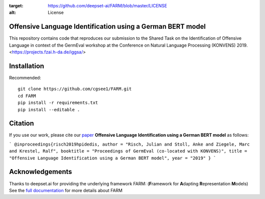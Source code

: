 
.. image:: https://img.shields.io/github/license/deepset-ai/farm
:target: https://github.com/deepset-ai/FARM/blob/master/LICENSE
:alt: License

Offensive Language Identification using a German BERT model
#############

This repository contains code that reproduces our submission to the Shared Task on the Identification of Offensive Language in context of the GermEval workshop at the Conference on Natural Language Processing (KONVENS) 2019.
<https://projects.fzai.h-da.de/iggsa/>

Installation
#############

Recommended::

    git clone https://github.com/cgsee1/FARM.git
    cd FARM
    pip install -r requirements.txt
    pip install --editable .


Citation
#############
If you use our work, please cite our `paper <https://github.com/cgsee1/FARM/edit/germeval2019/risch2019hpidedis.pdf>`_
**Offensive Language Identification using a German BERT model** as follows:


```
@inproceedings{risch2019hpidedis,
author = "Risch, Julian and Stoll, Anke and Ziegele, Marc and Krestel, Ralf",
booktitle = "Proceedings of GermEval (co-located with KONVENS)",
title = "Offensive Language Identification using a German BERT model",
year = "2019"
}
```


Acknowledgements
############
Thanks to deepset.ai for providing the underlying framework FARM: (**F**\ ramework for **A**\ dapting **R**\ epresentation **M**\ odels)
See the `full documentation <https://farm.deepset.ai>`_ for more details about FARM
